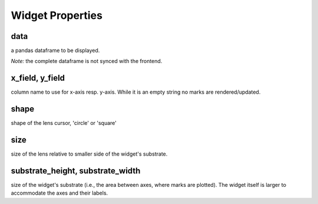 =============
Widget Properties
=============

data
-----
a pandas dataframe to be displayed.

*Note:* the complete dataframe is not synced with the frontend.

x_field, y_field
-----
column name to use for x-axis resp. y-axis.
While it is an empty string no marks are rendered/updated.

shape
-----
shape of the lens cursor, 'circle' or 'square'

size
-----
size of the lens relative to smaller side of the widget's substrate.

substrate_height, substrate_width
-----
size of the widget's substrate (i.e., the area between axes, where marks are plotted).
The widget itself is larger to accommodate the axes and their labels.

